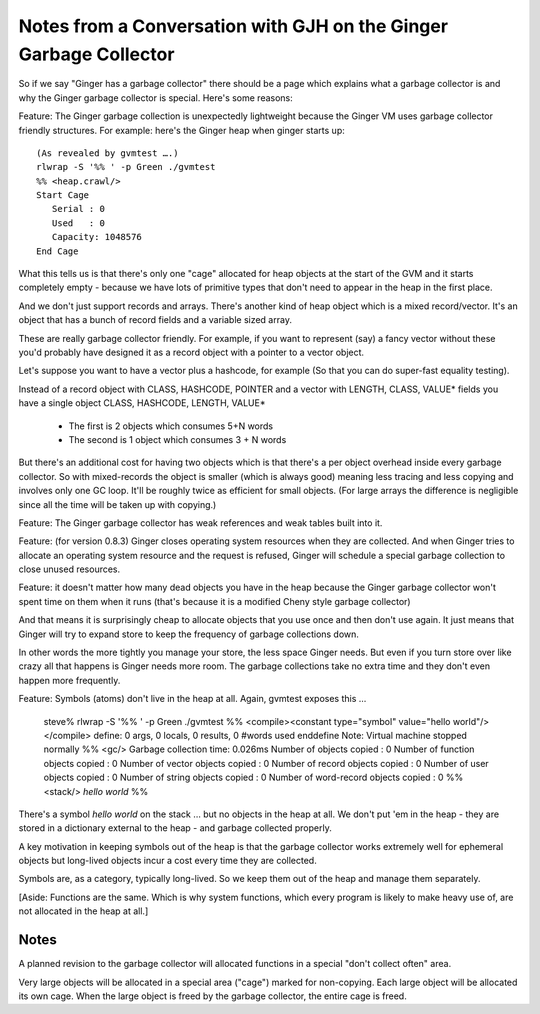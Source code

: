 Notes from a Conversation with GJH on the Ginger Garbage Collector
==================================================================

So if we say "Ginger has a garbage collector" there should be a page which 
explains what a garbage collector is and why the Ginger garbage collector 
is special. Here's some reasons:

Feature: The Ginger garbage collection is unexpectedly lightweight 
because the Ginger VM uses garbage collector friendly structures. For example: here's the Ginger heap when ginger starts up::

	(As revealed by gvmtest ….)
	rlwrap -S '%% ' -p Green ./gvmtest
	%% <heap.crawl/>
	Start Cage
	   Serial : 0
	   Used   : 0
	   Capacity: 1048576
	End Cage

What this tells us is that there's only one "cage" allocated for heap objects  at the start of the GVM and it starts completely empty - because we have lots of primitive types that don't need to appear in the heap in the first place.

And we don't just support records and arrays. There's another kind of heap 
object which is a mixed record/vector. It's an object that has a bunch of 
record fields and a variable sized array.

These are really garbage collector friendly. For example, if you want to 
represent (say) a fancy vector without these you'd probably have designed it 
as a  record object with a pointer to a vector object.

Let's suppose you want to have a vector plus a hashcode, for example (So that you can do super-fast equality testing).

Instead of a record object with CLASS, HASHCODE, POINTER and a vector with 
LENGTH, CLASS, VALUE* fields you have a single object CLASS, HASHCODE, 
LENGTH, VALUE*

	* The first is 2 objects which consumes 5+N words
	* The second is 1 object which consumes 3 + N words

But there's an additional cost for having two objects which is that there's 
a per object overhead inside every garbage collector. So with mixed-records 
the object is smaller (which is always good) meaning less tracing and 
less copying and involves only one GC loop. It'll be roughly twice as 
efficient for small objects. (For large arrays the difference is negligible 
since all the time will be taken up with copying.)

Feature: The Ginger garbage collector has weak references and weak tables built into it.

Feature: (for version 0.8.3) Ginger closes operating system resources when they are collected. And when Ginger tries to allocate an operating system resource and the request is refused, Ginger will schedule a special garbage collection to close unused resources.

Feature: it doesn't matter how many dead objects you have in the heap 
because the Ginger garbage collector won't spent time on them when it 
runs (that's because it is a modified Cheny style garbage collector)

And that means it is surprisingly cheap to allocate objects that you use once and then don't use again. It just means that Ginger will try to expand store to keep the frequency of garbage collections down.

In other words the more tightly you manage your store, the less space Ginger 
needs. But even if you turn store over like crazy all that happens is 
Ginger needs more room. The garbage collections take no extra time and
they don't even happen more frequently.

Feature: Symbols (atoms) don't live in the heap at all. Again, gvmtest exposes this ...

	steve% rlwrap -S '%% ' -p Green ./gvmtest
	%% <compile><constant type="symbol" value="hello world"/></compile>
	define: 0 args, 0 locals, 0 results, 0 #words used
	enddefine
	Note: Virtual machine stopped normally
	%% <gc/>
	Garbage collection time: 0.026ms
	Number of objects copied             : 0
	Number of function objects copied    : 0
	Number of vector objects copied      : 0
	Number of record objects copied      : 0
	Number of user objects copied        : 0
	Number of string objects copied      : 0
	Number of word-record objects copied : 0
	%% <stack/>
	`hello world`
	%% 

There's a symbol `hello world` on the stack … but no objects in the heap at all. We don't put 'em in the heap - they are stored in a dictionary external to the heap - and garbage collected properly.

A key motivation in keeping symbols out of the heap is that the garbage 
collector works extremely well for ephemeral objects but long-lived objects 
incur a cost every time they are collected.

Symbols are, as a category, typically long-lived. So we keep them out of the
heap and manage them separately.

[Aside: Functions are the same. Which is why system functions, which every 
program is likely to make heavy use of, are not allocated in the heap at 
all.]

Notes
------
A planned revision to the garbage collector will allocated functions in a 
special "don't collect often" area.

Very large objects will be allocated in a special area ("cage") marked for 
non-copying. Each large object will be allocated its own cage. When the large object is freed by the garbage collector, the entire cage is freed.
